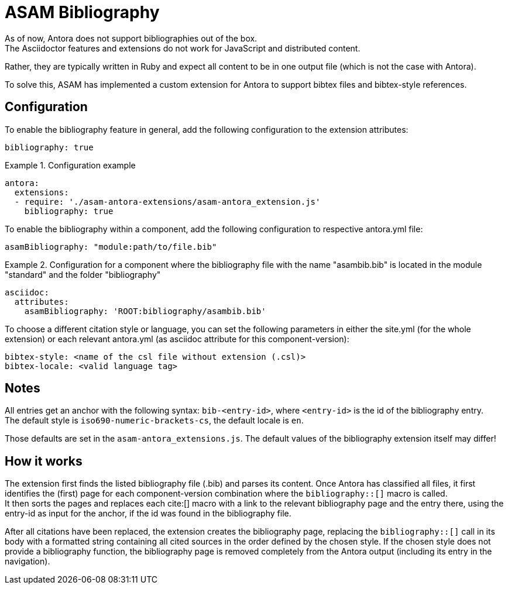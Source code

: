 = ASAM Bibliography
As of now, Antora does not support bibliographies out of the box.
The Asciidoctor features and extensions do not work for JavaScript and distributed content.
Rather, they are typically written in Ruby and expect all content to be in one output file (which is not the case with Antora).

To solve this, ASAM has implemented a custom extension for Antora to support bibtex files and bibtex-style references.

== Configuration
To enable the bibliography feature in general, add the following configuration to the extension attributes:

[source, YAML]
----
bibliography: true
----

.Configuration example
====
[source,YAML]
----
antora:
  extensions:
  - require: './asam-antora-extensions/asam-antora_extension.js'
    bibliography: true
----
====

To enable the bibliography within a component, add the following configuration to respective antora.yml file:

[source, YAML]
----
asamBibliography: "module:path/to/file.bib"
----

.Configuration for a component where the bibliography file with the name "asambib.bib" is located in the module "standard" and the folder "bibliography"
====
[source,YAML]
----
asciidoc:
  attributes:
    asamBibliography: 'ROOT:bibliography/asambib.bib'
----
====

To choose a different citation style or language, you can set the following parameters in either the site.yml (for the whole extension) or each relevant antora.yml (as asciidoc attribute for this component-version):

[source, YAML]
----
bibtex-style: <name of the csl file without extension (.csl)>
bibtex-locale: <valid language tag>
----

== Notes
All entries get an anchor with the following syntax: `bib-<entry-id>`, where `<entry-id>` is the id of the bibliography entry. +
The default style is `iso690-numeric-brackets-cs`, the default locale is `en`.

Those defaults are set in the `asam-antora_extensions.js`.
The default values of the bibliography extension itself may differ!

== How it works
The extension first finds the listed bibliography file (.bib) and parses its content.
Once Antora has classified all files, it first identifies the (first) page for each component-version combination where the `bibliography::[]` macro is called. +
It then sorts the pages and replaces each cite:[] macro with a link to the relevant bibliography page and the entry there, using the entry-id as input for the anchor, if the id was found in the bibliography file.

After all citations have been replaced, the extension creates the bibliography page, replacing the `bibliography::[]` call in its body with a formatted string containing all cited sources in the order defined by the chosen style.
If the chosen style does not provide a bibliography function, the bibliography page is removed completely from the Antora output (including its entry in the navigation).
